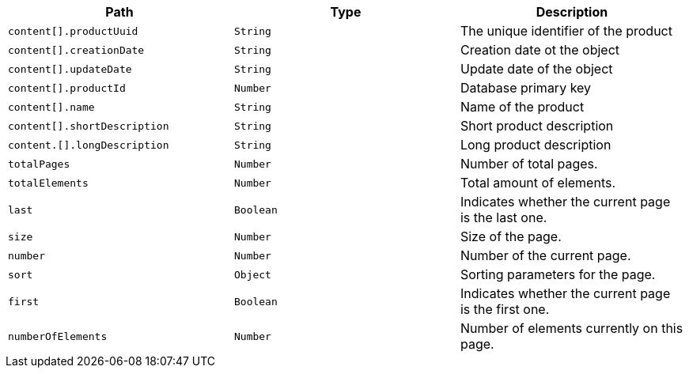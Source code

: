 |===
|Path|Type|Description

|`content[].productUuid`
|`String`
|The unique identifier of the product

|`content[].creationDate`
|`String`
|Creation date ot the object

|`content[].updateDate`
|`String`
|Update date of the object

|`content[].productId`
|`Number`
|Database primary key

|`content[].name`
|`String`
|Name of the product

|`content[].shortDescription`
|`String`
|Short product description

|`content.[].longDescription`
|`String`
|Long product description

|`totalPages`
|`Number`
|Number of total pages.

|`totalElements`
|`Number`
|Total amount of elements.

|`last`
|`Boolean`
|Indicates whether the current page is the last one.

|`size`
|`Number`
|Size of the page.

|`number`
|`Number`
|Number of the current page.

|`sort`
|`Object`
|Sorting parameters for the page.

|`first`
|`Boolean`
|Indicates whether the current page is the first one.

|`numberOfElements`
|`Number`
|Number of elements currently on this page.

|===
